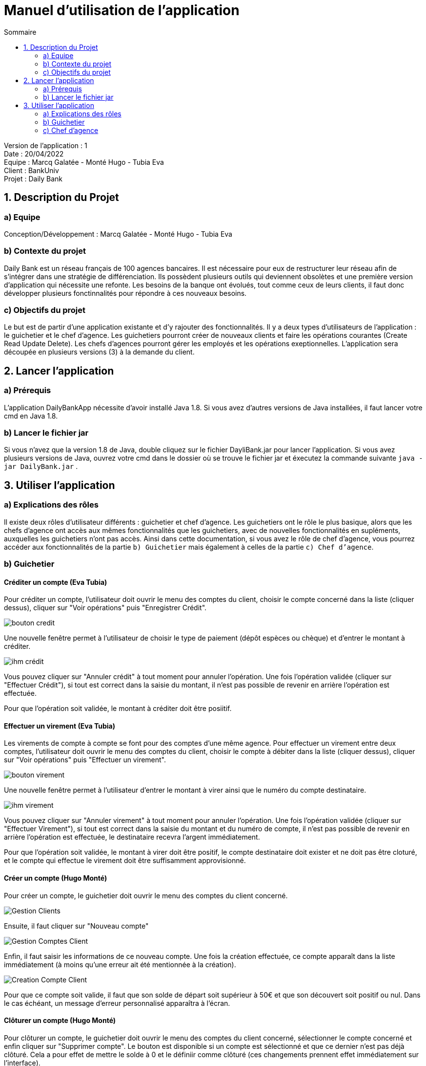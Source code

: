 = Manuel d'utilisation de l'application
:toc:
:toc-title: Sommaire

Version de l'application : 1 +
Date : 20/04/2022 +
Equipe : Marcq Galatée - Monté Hugo - Tubia Eva +
Client : BankUniv +
Projet : Daily Bank + 

<<<

== 1. Description du Projet
=== a) Equipe

Conception/Développement : Marcq Galatée - Monté Hugo - Tubia Eva +

=== b) Contexte du projet

Daily Bank est un réseau français de 100 agences bancaires. Il est nécessaire pour eux de restructurer leur réseau afin de s’intégrer dans une stratégie de différenciation. Ils possèdent plusieurs outils qui deviennent obsolètes et une première version d’application qui nécessite une refonte. Les besoins de la banque ont évolués, tout comme ceux de leurs clients, il faut donc développer plusieurs fonctinnalités pour répondre à ces nouveaux besoins.

=== c) Objectifs du projet

Le but est de partir d’une application existante et d’y rajouter des fonctionnalités. Il y a deux types d’utilisateurs de l’application : le guichetier et le chef d’agence. Les guichetiers pourront créer de nouveaux clients et faire les opérations courantes (Create Read Update Delete). Les chefs d’agences pourront gérer les employés et les opérations exeptionnelles. L’application sera découpée en plusieurs versions (3) à la demande du client.

== 2. Lancer l'application
=== a) Prérequis

L'application DailyBankApp nécessite d'avoir installé Java 1.8. Si vous avez d'autres versions de Java installées, il faut lancer votre cmd en Java 1.8. +

=== b) Lancer le fichier jar
Si vous n'avez que la version 1.8 de Java, double cliquez sur le fichier DayliBank.jar pour lancer l'application. Si vous avez plusieurs versions de Java, ouvrez votre cmd dans le dossier où se trouve le fichier jar et éxecutez la commande suivante `java -jar DailyBank.jar` .

== 3. Utiliser l'application

=== a) Explications des rôles

Il existe deux rôles d'utilisateur différents : guichetier et chef d'agence. Les guichetiers ont le rôle le plus basique, alors que les chefs d'agence ont accès aux mêmes fonctionnalités que les guichetiers, avec de nouvelles fonctionnalités en supléments, auxquelles les guichetiers n'ont pas accès. Ainsi dans cette documentation, si vous avez le rôle de chef d'agence, vous pourrez accéder aux fonctionnalités de la partie `b) Guichetier` mais également à celles de la partie `c) Chef d'agence`.

=== b) Guichetier

==== Créditer un compte (Eva Tubia)

Pour créditer un compte, l'utilisateur doit ouvrir le menu des comptes du client, choisir le compte concerné dans la liste (cliquer dessus), cliquer sur "Voir opérations" puis "Enregistrer Crédit". 

image:img/bouton credit.png[]

Une nouvelle fenêtre permet à l'utilisateur de choisir le type de paiement (dépôt espèces ou chèque) et d'entrer le montant à créditer.

image:img/ihm crédit.png[]

Vous pouvez cliquer sur "Annuler crédit" à tout moment pour annuler l'opération. Une fois l'opération validée (cliquer sur "Effectuer Crédit"), si tout est correct dans la saisie du montant, il n'est pas possible de revenir en arrière l'opération est effectuée.

Pour que l'opération soit validée, le montant à créditer doit être posiitif.

==== Effectuer un virement (Eva Tubia)

Les virements de compte à compte se font pour des comptes d'une même agence. Pour effectuer un virement entre deux comptes, l'utilisateur doit ouvrir le menu des comptes du client, choisir le compte à débiter dans la liste (cliquer dessus), cliquer sur "Voir opérations" puis "Effectuer un virement". 

image:img/bouton virement.png[]

Une nouvelle fenêtre permet à l'utilisateur d'entrer le montant à virer ainsi que le numéro du compte destinataire.

image:img/ihm virement.png[]

Vous pouvez cliquer sur "Annuler virement" à tout moment pour annuler l'opération. Une fois l'opération validée (cliquer sur "Effectuer Virement"), si tout est correct dans la saisie du montant et du numéro de compte, il n'est pas possible de revenir en arrière l'opération est effectuée, le destinataire recevra l'argent immédiatement.

Pour que l'opération soit validée, le montant à virer doit être positif, le compte destinataire doit exister et ne doit pas être cloturé, et le compte qui effectue le virement doit être suffisamment approvisionné.

==== Créer un compte (Hugo Monté)

Pour créer un compte, le guichetier doit ouvrir le menu des comptes du client concerné.

image:img/Gestion Clients.png[]

Ensuite, il faut cliquer sur "Nouveau compte"

image:img/Gestion Comptes Client.png[]

Enfin, il faut saisir les informations de ce nouveau compte. Une fois la création effectuée, ce compte apparaît dans la liste immédiatement (à moins qu'une erreur ait été mentionnée à la création).

image:img/Creation Compte Client.png[]

Pour que ce compte soit valide, il faut que son solde de départ soit supérieur à 50€ et que son découvert soit positif ou nul. Dans le cas échéant, un message d'erreur personnalisé apparaîtra à l'écran.

==== Clôturer un compte (Hugo Monté)

Pour clôturer un compte, le guichetier doit ouvrir le menu des comptes du client concerné, sélectionner le compte concerné et enfin cliquer sur "Supprimer compte". Le bouton est disponible si un compte est sélectionné et que ce dernier n'est pas déjà clôturé. Cela a pour effet de mettre le solde à 0 et le définiir comme clôturé (ces changements prennent effet immédiatement sur l'interface).

=== c) Chef d'agence

Le chef d'agence peut gérer les employés. Pour cela, après vous être connecté, allez dans le menu déroulant "Gestion", puis cliquez sur "Employés".

image:img/AccesGestionEmployes.png[]

==== Voir la liste des employés (Galatée Marcq)

Dans la page principale de gestion des employés, le bouton "Rechercher" permet de rechercher des employés selon certains critères (ou aucun). +
Si le numéro d'emloyé est précisé et qu'il est correct, alors les champs "Nom" et "Prénom" seront ignorés pour la recherhce. L'employé ayant ce numéro d'identifiant sera alors affiché s'il existe. Cependant, si vous rentrez un numéro d'identifiant négatif, celui-ci ne sera pas pris en compte. +
Si la recherche s'effectue par Nom et/ou Prénom, alors vous pouvez renseigner seulement le début de ceux-ci, ou la totalité. +
Enfin, si aucun des champs n'est renseigné, la recherche s'effectuera sur tous les employés de votre agence. +
Le résultat de la recherche permet d'obtenir le numéro d'identifiant, le nom, le prénom, le rôle, le login et le numéro d'agence des employés. +

image:img/RechercheEmployes.png[]

==== Créer un nouvel employé (Galatée Marcq)

Dans la page principale de gestion des employés, le bouton "Nouvel employé" permet de créer un nouvel employé. Vous obtiendrez ainsi la fenêtre suivante :

image:img/NouvelEmploye.png[]

Dans cette fenêtre, tous les champs doivent être renseignés (nom, prénom, droits d'accès, login, mot de passe (avec confirmation)). Le numéro d'agence est le même que le vôtre (vous ne pouvez ajouter un employé que dans l'agence que vous gérez). +
Si vous souhaitez annuler l'ajout, cliquez sur le bouton "annuler". Sinon, cliquez sur "Ajouter" pour ajouter l'employé. Vous aurez la confirmation de l'ajout de celui-ci car il apparaîtra dans la fenêtre principale de gestion des employés. Si certaines informations sont incorrectes, vous pourrez les modifier à l'aide du bouton "Modifier les informations" (cf paragraphe suivant).

==== Modifier un employé (Galatée Marcq)

En tant que chef d'agence, vous pouvez également modifier les informations d'un employé. Dans la fenêtre principale de gestion des employés, le bouton "Modifier les informations" est désactivé : vous devez d'abord sélectionner un employé afin de modifier ses informations. Référrez-vous au paragraphe "Voir la liste des employés" afin de rechercher l'employé que vous souhaitez modifier. +
Une fois l'employé apparu dans la partie centrale de la fenêtre, sélectionner-le en cliquant dessus : le bouton "Modifier les informations" s'activera alors.

image:img/SélectionnerEmploye.png[]

Une fois que vous aurez cliqué sur le bouton "Modifier les informations", la fenêtre suivante apparaîtra :

image:img/ModifierEmploye.png[]

Les anciennes informations de l'employé sont déjà remplies dans les champs, il vous suffit de modifier les attributs que vous souhaitez. Attention, si vous modifiez le mot de passe, n'oubliez pas de changer la confirmation de mot de passe également. Aucun champ ne doit être vide. +
Si vous souhaitez annuler la modification, cliquez sur le bouton "annuler". Sinon, cliquez sur "Modifier" pour modifier l'employé. Vous aurez la confirmation de la modification de celui-ci car les nouvelles informations sur l'employé seront directement mises à jour dans la fenêtre principale.


==== Supprimer un employé (Galatée Marcq)

Vous pouvez également supprimer un employé. Dans la fenêtre principale de gestion des employés, le bouton "Supprimer l'employé" est désactivé : vous devez d'abord sélectionner un employé afin de pouvoir le supprimer. Référrez-vous au paragraphe "Voir la liste des employés" afin de rechercher l'employé que vous souhaitez modifier. +
Une fois l'employé apparu dans la partie centrale de la fenêtre, sélectionner-le en cliquant dessus : le bouton "Supprimer l'employé" s'activera alors.

image:img/SélectionnerEmploye.png[]

Une fois que vous aurez cliqué sur le bouton "Supprimer l'employé", une fenêtre de confirmation apparaîtra :

image:img/SupprimerEmploye.png[] 

Vérifiez bien le numéro du compte de l'employé avant de confirmer, car la suppression est irréversible. Si vous vous êtes trompé d'employé, ou si vous avez des doutes, veuillez cliquer sur "Annuler", et aucun changement ne sera pris en compte. Si vous êtes bien sûr de vouloir supprimer l'employé, cliquer alors sur "OK", et l'employé sera supprimé.
